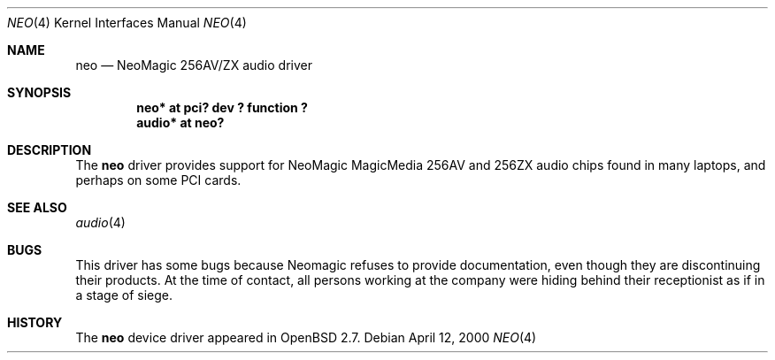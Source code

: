 .\" $OpenBSD: neo.4,v 1.6 2001/10/05 14:45:53 mpech Exp $
.\"
.\" Copyright (c) 1998 Constantine Paul Sapuntzakis
.\" All rights reserved
.\"
.\" Author: Constantine Paul Sapuntzakis (csapuntz@cvs.openbsd.org)
.\"
.\" Redistribution and use in source and binary forms, with or without
.\" modification, are permitted provided that the following conditions
.\" are met:
.\" 1. Redistributions of source code must retain the above copyright
.\"    notice, this list of conditions and the following disclaimer.
.\" 2. Redistributions in binary form must reproduce the above copyright
.\"    notice, this list of conditions and the following disclaimer in the
.\"    documentation and/or other materials provided with the distribution.
.\" 3. The author's name or those of the contributors may not be used to
.\"    endorse or promote products derived from this software without
.\"    specific prior written permission.
.\"
.\" THIS SOFTWARE IS PROVIDED BY THE AUTHOR(S) AND CONTRIBUTORS
.\" ``AS IS'' AND ANY EXPRESS OR IMPLIED WARRANTIES, INCLUDING, BUT NOT LIMITED
.\" TO, THE IMPLIED WARRANTIES OF MERCHANTABILITY AND FITNESS FOR A PARTICULAR
.\" PURPOSE ARE DISCLAIMED.  IN NO EVENT SHALL THE AUTHOR OR CONTRIBUTORS
.\" BE LIABLE FOR ANY DIRECT, INDIRECT, INCIDENTAL, SPECIAL, EXEMPLARY, OR
.\" CONSEQUENTIAL DAMAGES (INCLUDING, BUT NOT LIMITED TO, PROCUREMENT OF
.\" SUBSTITUTE GOODS OR SERVICES; LOSS OF USE, DATA, OR PROFITS; OR BUSINESS
.\" INTERRUPTION) HOWEVER CAUSED AND ON ANY THEORY OF LIABILITY, WHETHER IN
.\" CONTRACT, STRICT LIABILITY, OR TORT (INCLUDING NEGLIGENCE OR OTHERWISE)
.\" ARISING IN ANY WAY OUT OF THE USE OF THIS SOFTWARE, EVEN IF ADVISED OF THE
.\" POSSIBILITY OF SUCH DAMAGE.
.\"
.Dd April 12, 2000
.Dt NEO 4
.Os
.Sh NAME
.Nm neo
.Nd NeoMagic 256AV/ZX audio driver
.Sh SYNOPSIS
.Cd "neo* at pci? dev ? function ?"
.Cd "audio* at neo?"
.Sh DESCRIPTION
The
.Nm
driver provides support for NeoMagic MagicMedia 256AV and 256ZX
audio chips found in many laptops, and perhaps on some PCI cards.
.Sh SEE ALSO
.Xr audio 4
.Sh BUGS
This driver has some bugs because Neomagic refuses to provide documentation,
even though they are discontinuing their products.
At the time of contact, all persons working at the company were hiding
behind their receptionist as if in a stage of siege.
.Sh HISTORY
The
.Nm
device driver appeared in
.Ox 2.7 .
